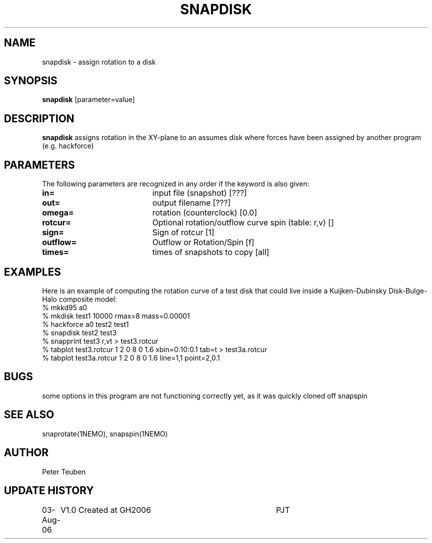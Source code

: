 .TH SNAPDISK 1NEMO "3 August 2006"
.SH NAME
snapdisk \- assign rotation to a disk
.SH SYNOPSIS
\fBsnapdisk\fP [parameter=value]
.SH DESCRIPTION
\fBsnapdisk\fP assigns rotation in the XY-plane to an assumes disk
where forces have been assigned by another program (e.g. hackforce)
.SH PARAMETERS
The following parameters are recognized in any order if the keyword
is also given:
.TP 20
\fBin=\fP
input file (snapshot) [???]    
.TP
\fBout=\fP
output filename [???]     
.TP
\fBomega=\fP
rotation (counterclock) [0.0]     
.TP
\fBrotcur=\fP
Optional rotation/outflow curve spin (table: r,v) [] 
.TP
\fBsign=\fP
Sign of rotcur [1]    
.TP
\fBoutflow=\fP
Outflow or Rotation/Spin [f]    
.TP
\fBtimes=\fP
times of snapshots to copy [all]  
.SH EXAMPLES
Here is an example of computing the rotation curve of a test disk that could
live inside a Kuijken-Dubinsky Disk-Bulge-Halo composite model:
.nf
% mkkd95 a0
% mkdisk test1 10000 rmax=8 mass=0.00001
% hackforce a0 test2 test1
% snapdisk test2 test3
% snapprint test3 r,vt > test3.rotcur
% tabplot test3.rotcur  1 2 0 8 0 1.6  xbin=0:10:0.1 tab=t > test3a.rotcur
% tabplot test3a.rotcur 1 2 0 8 0 1.6  line=1,1 point=2,0.1
.fi
.SH BUGS
some options in this program are not functioning correctly yet, as it was
quickly cloned off snapspin
.SH SEE ALSO
snaprotate(1NEMO), snapspin(1NEMO)
.SH AUTHOR
Peter Teuben
.SH UPDATE HISTORY
.nf
.ta +1.0i +4.0i
03-Aug-06	V1.0 Created at GH2006	PJT
.fi
